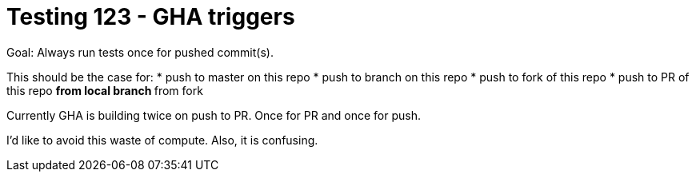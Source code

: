 = Testing 123 - GHA triggers

Goal: Always run tests once for pushed commit(s).

This should be the case for:
* push to master on this repo
* push to branch on this repo
* push to fork of this repo
* push to PR of this repo
** from local branch
** from fork

Currently GHA is building twice on push to PR.
Once for PR and once for push.

I'd like to avoid this waste of compute.
Also, it is confusing.
